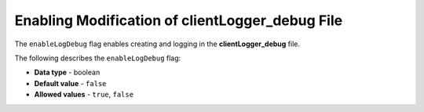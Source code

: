.. _enable_log_debug:

*************************
Enabling Modification of clientLogger_debug File
*************************
The ``enableLogDebug`` flag enables creating and logging in the **clientLogger_debug** file.

The following describes the ``enableLogDebug`` flag:

* **Data type** - boolean
* **Default value** - ``false``
* **Allowed values** - ``true``, ``false``